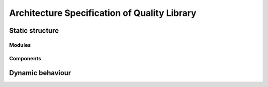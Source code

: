 =============================================
Architecture Specification of Quality Library
=============================================




Static structure
================

Modules
-------


Components
----------




Dynamic behaviour
=================

